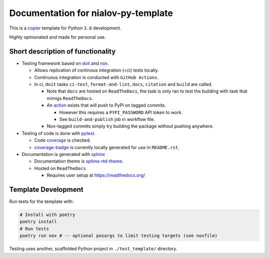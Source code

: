 Documentation for nialov-py-template
====================================

This is a `copier <https://github.com/copier-org/copier>`__ template for
Python ``3.8`` development.

Highly opinionated and made for personal use.

Short description of functionality
----------------------------------

-  Testing framework based on `doit <https://github.com/pydoit/doit>`__
   and `nox <https://github.com/theacodes/nox>`__.

   -  Allows replication of continous integration (=ci) tests locally.

   -  Continuous integration is conducted with ``GitHub Actions``.

   -  In ci, ``doit`` tasks ``ci-test``, ``format-and-lint``, ``docs``,
      ``citation`` and ``build`` are called.

      -  Note that ``docs`` are hosted on ``ReadTheDocs``, the task is only ran
         to test the building with task that mimigs ``ReadTheDocs``.

      -  An
         `action <https://github.com/pypa/gh-action-pypi-publish>`__ exists
         that will push to PyPI on tagged commits.

         -  However this requires a ``PYPI_PASSWORD`` API token to work.

         -  See ``build-and-publish`` job in workflow file.

      -  Non-tagged commits simply try building the package without pushing
         anywhere.

-  Testing of code is done with `pytest
   <https://github.com/pytest-dev/pytest>`__.

   -  Code `coverage <https://github.com/nedbat/coveragepy>`__ is checked.

   -  `coverage-badge <https://pypi.org/project/coverage-badge/>`__ is
      currently locally generated for use in ``README.rst``.

-  Documentation is generated with 
   `sphinx <https://github.com/sphinx-doc/sphinx>`__

   -  Documentation theme is `sphinx-rtd-theme
      <https://github.com/readthedocs/sphinx_rtd_theme>`__.

   -  Hosted on ``ReadTheDocs``

      -  Requires user setup at https://readthedocs.org/

Template Development
--------------------

Run tests for the template with:

.. code:: bash

   # Install with poetry
   poetry install
   # Run tests
   poetry run nox # -- optional posargs to limit testing targets (see noxfile)

Testing uses another, scaffolded Python project in ``./test_template/``
directory.

